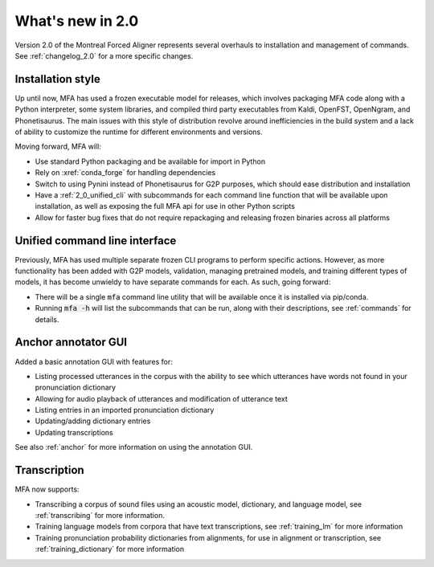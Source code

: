 
.. _whats_new_2_0:

What's new in 2.0
=================

Version 2.0 of the Montreal Forced Aligner represents several overhauls to installation and management
of commands.  See :ref:`changelog_2.0` for a more specific changes.

.. _2_0_installation_update:

Installation style
------------------

Up until now, MFA has used a frozen executable model for releases, which involves packaging MFA code along with a Python
interpreter, some system libraries, and compiled third party executables from Kaldi, OpenFST, OpenNgram, and Phonetisaurus.
The main issues with this style of distribution revolve around inefficiencies in the build system and a lack of ability to
customize the runtime for different environments and versions.

Moving forward, MFA will:

- Use standard Python packaging and be available for import in Python
- Rely on :xref:`conda_forge` for handling dependencies
- Switch to using Pynini instead of Phonetisaurus for G2P purposes, which should ease distribution and installation
- Have a :ref:`2_0_unified_cli` with subcommands for each command line function that will be available upon installation, as well as exposing the full MFA api for use in other Python scripts
- Allow for faster bug fixes that do not require repackaging and releasing frozen binaries across all platforms

.. _2_0_unified_cli:

Unified command line interface
------------------------------

Previously, MFA has used multiple separate frozen CLI programs to perform specific actions. However, as
more functionality has been added with G2P models, validation, managing pretrained models, and training
different types of models, it has become unwieldy to have separate commands for each. As such, going
forward:

- There will be a single :code:`mfa` command line utility that will be available once it is installed via pip/conda.
- Running :code:`mfa -h` will list the subcommands that can be run, along with their descriptions, see :ref:`commands` for details.

.. _2_0_anchor_gui:

Anchor annotator GUI
--------------------

Added a basic annotation GUI with features for:

- Listing processed utterances in the corpus with the ability to see which utterances have words not found in your pronunciation dictionary
- Allowing for audio playback of utterances and modification of utterance text
- Listing entries in an imported pronunciation dictionary
- Updating/adding dictionary entries
- Updating transcriptions

See also :ref:`anchor` for more information on using the annotation GUI.

.. _2.0_transcription:

Transcription
-------------

MFA now supports:

- Transcribing a corpus of sound files using an acoustic model, dictionary, and language model, see :ref:`transcribing` for
  more information.
- Training language models from corpora that have text transcriptions, see :ref:`training_lm` for more information
- Training pronunciation probability dictionaries from alignments, for use in alignment or transcription, see :ref:`training_dictionary` for more information
